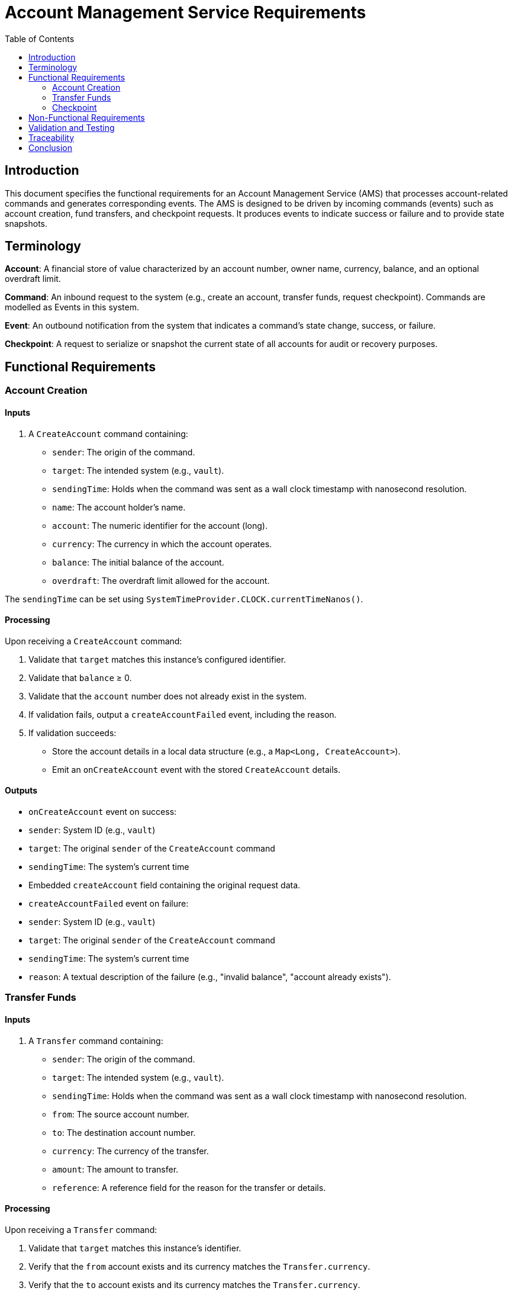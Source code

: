 = Account Management Service Requirements
:toc:
:lang: en-GB

== Introduction

This document specifies the functional requirements for an Account Management Service (AMS) that processes account-related commands and generates corresponding events.
The AMS is designed to be driven by incoming commands (events) such as account creation, fund transfers, and checkpoint requests.
It produces events to indicate success or failure and to provide state snapshots.

== Terminology

*Account*: A financial store of value characterized by an account number, owner name, currency, balance, and an optional overdraft limit.

*Command*: An inbound request to the system (e.g., create an account, transfer funds, request checkpoint).
Commands are modelled as Events in this system.

*Event*: An outbound notification from the system that indicates a command's state change, success, or failure.

*Checkpoint*: A request to serialize or snapshot the current state of all accounts for audit or recovery purposes.

== Functional Requirements

=== Account Creation

==== Inputs

1. A `CreateAccount` command containing:

* `sender`: The origin of the command.
* `target`: The intended system (e.g., `vault`).
* `sendingTime`: Holds when the command was sent as a wall clock timestamp with nanosecond resolution.
* `name`: The account holder's name.
* `account`: The numeric identifier for the account (long).
* `currency`: The currency in which the account operates.
* `balance`: The initial balance of the account.
* `overdraft`: The overdraft limit allowed for the account.

The `sendingTime` can be set using `SystemTimeProvider.CLOCK.currentTimeNanos()`.

==== Processing

Upon receiving a `CreateAccount` command:

1. Validate that `target` matches this instance's configured identifier.
2. Validate that `balance` ≥ 0.
3. Validate that the `account` number does not already exist in the system.
4. If validation fails, output a `createAccountFailed` event, including the reason.
5. If validation succeeds:

* Store the account details in a local data structure (e.g., a `Map<Long, CreateAccount>`).
* Emit an `onCreateAccount` event with the stored `CreateAccount` details.

==== Outputs

* `onCreateAccount` event on success:
* `sender`: System ID (e.g., `vault`)
* `target`: The original `sender` of the `CreateAccount` command
* `sendingTime`: The system's current time
* Embedded `createAccount` field containing the original request data.

* `createAccountFailed` event on failure:
* `sender`: System ID (e.g., `vault`)
* `target`: The original `sender` of the `CreateAccount` command
* `sendingTime`: The system's current time
* `reason`: A textual description of the failure (e.g., "invalid balance", "account already exists").

=== Transfer Funds

==== Inputs

1. A `Transfer` command containing:

* `sender`: The origin of the command.
* `target`: The intended system (e.g., `vault`).
* `sendingTime`: Holds when the command was sent as a wall clock timestamp with nanosecond resolution.
* `from`: The source account number.
* `to`: The destination account number.
* `currency`: The currency of the transfer.
* `amount`: The amount to transfer.
* `reference`: A reference field for the reason for the transfer or details.

==== Processing

Upon receiving a `Transfer` command:

1. Validate that `target` matches this instance's identifier.
2. Verify that the `from` account exists and its currency matches the `Transfer.currency`.
3. Verify that the `to` account exists and its currency matches the `Transfer.currency`.
4. Check that the `from` account has sufficient funds (`balance + overdraft ≥ amount`).
5. If validation fails, emit a `transferFailed` event with an appropriate `reason`.
6. If valid, update both accounts:
* Deduct the `amount` from the `from` account's balance.
* Add `amount` to the `to` account's balance.
7. Emit an `onTransfer` event indicating success.

==== Outputs

* `onTransfer` event on success:
* `sender`: System ID (e.g., `vault`)
* `target`: The original `sender` of the `Transfer` command
* `sendingTime`: The system's current time
* Embedded `transfer` field containing the original `Transfer` command data.

* `transferFailed` event on failure:
* `sender`: System ID (e.g., `vault`)
* `target`: The original `sender` of the `Transfer` command
* `sendingTime`: The system's current time
* Embedded `transfer` field containing the original request
* `reason`: A textual description of the failure (e.g., "from account doesn't exist", "insufficient funds").

=== Checkpoint

==== Inputs

1. A `CheckPoint` command containing:
* `sender`: The origin of the command.
* `target`: The intended system (e.g., `vault`).
* `sendingTime`: The timestamp of when the command was sent.

==== Processing

Upon receiving a `CheckPoint` command:

1. Validate that `target` matches this instance's identifier.
2. Emit a `startCheckpoint` event.
3. For every account currently held in the system:
* Emit an `onCreateAccount` event representing its current state.
4. Emit an `endCheckpoint` event.

==== Outputs

* `startCheckpoint` event:
* `sender`: The original `sender` of the `CheckPoint`
* `target`: The system ID (e.g., `vault`)
* `sendingTime`: The system's current time

* A series of `onCreateAccount` events for each known account, reflecting their current state at the time of checkpoint.

* `endCheckpoint` event:
* `sender`: The original `sender` of the `CheckPoint`
* `target`: The system ID (e.g., `vault`)
* `sendingTime`: The system's current time

== Non-Functional Requirements

1. **Performance**: The system should handle account lookups and updates in O(1) average time via efficient data structures (e.g., HashMap or LinkedHashMap).

2. **Concurrency**: The system may assume single-threaded inputs.

3. **Error Handling**: All invalid or unexpected command conditions result in failure events rather than exceptions visible to callers.

4. **Time Management**: `sendingTime` should be based on a reliable system clock.

== Validation and Testing

To verify these requirements:

1. Send a `createAccount` command with valid parameters and ensure `onCreateAccount` is emitted.
2. Send a `createAccount` command with invalid parameters (e.g., negative balance or duplicate account number) and confirm that `createAccountFailed` is emitted.
3. Perform a valid `transfer` and ensure `onTransfer` is emitted with the updated balances.
4. Attempt invalid transfers and ensure `transferFailed` events are emitted.
5. Issue a `checkPoint` command and validate that `startCheckpoint`, multiple `onCreateAccount` events (one per account), and `endCheckpoint` are produced in order.

== Traceability

Each requirement above directly corresponds to a portion of the Java implementation in `AccountManagerImpl.java`:

* Account creation logic: `createAccount(CreateAccount createAccount)`
* Transfer logic: `transfer(Transfer transfer)`
* Checkpoint logic: `checkPoint(CheckPoint checkPoint)`

Events and conditions are explicitly handled in private utility methods (e.g., `sendCreateAccountFailed`, `sendOnCreateAccount`, `sendTransferFailed`, `sendOnTransfer`).

== Conclusion

This document provides a high-level specification of the required functionalities and expected behaviours of the Account Management Service.
Implementing these requirements should align with the Java code structure and produce consistent events for all supported operations.
